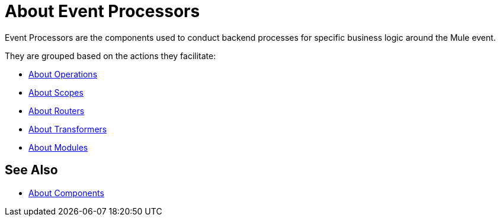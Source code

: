 = About Event Processors

Event Processors are the components used to conduct backend processes for specific business logic around the Mule event.

They are grouped based on the actions they facilitate:

* link:/mule-user-guide/v/4.0/about-operations[About Operations]
* link:/mule-user-guide/v/4.0/about-scopes[About Scopes]
* link:/mule-user-guide/v/4.0/about-routers[About Routers]
* link:/mule-user-guide/v/4.0/about-transformers[About Transformers]
* link:/mule-user-guide/v/4.0/about-modules[About Modules]


== See Also

* link:/mule-user-guide/v/4.0/about-components[About Components]
